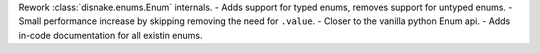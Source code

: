 Rework :class:`disnake.enums.Enum` internals.
- Adds support for typed enums, removes support for untyped enums.
- Small performance increase by skipping removing the need for ``.value``.
- Closer to the vanilla python Enum api.
- Adds in-code documentation for all existin enums.
